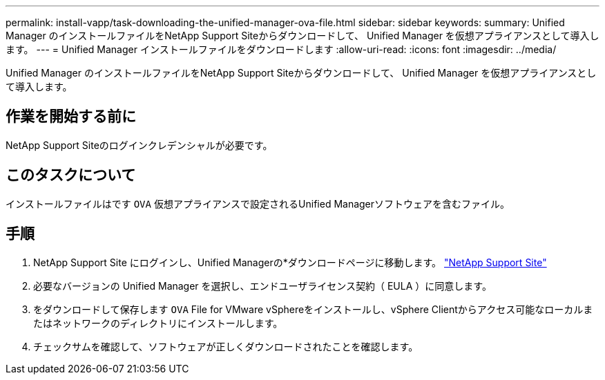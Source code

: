 ---
permalink: install-vapp/task-downloading-the-unified-manager-ova-file.html 
sidebar: sidebar 
keywords:  
summary: Unified Manager のインストールファイルをNetApp Support Siteからダウンロードして、 Unified Manager を仮想アプライアンスとして導入します。 
---
= Unified Manager インストールファイルをダウンロードします
:allow-uri-read: 
:icons: font
:imagesdir: ../media/


[role="lead"]
Unified Manager のインストールファイルをNetApp Support Siteからダウンロードして、 Unified Manager を仮想アプライアンスとして導入します。



== 作業を開始する前に

NetApp Support Siteのログインクレデンシャルが必要です。



== このタスクについて

インストールファイルはです `OVA` 仮想アプライアンスで設定されるUnified Managerソフトウェアを含むファイル。



== 手順

. NetApp Support Site にログインし、Unified Managerの*ダウンロードページに移動します。 https://mysupport.netapp.com/site/products/all/details/activeiq-unified-manager/downloads-tab["NetApp Support Site"]
. 必要なバージョンの Unified Manager を選択し、エンドユーザライセンス契約（ EULA ）に同意します。
. をダウンロードして保存します `OVA` File for VMware vSphereをインストールし、vSphere Clientからアクセス可能なローカルまたはネットワークのディレクトリにインストールします。
. チェックサムを確認して、ソフトウェアが正しくダウンロードされたことを確認します。

